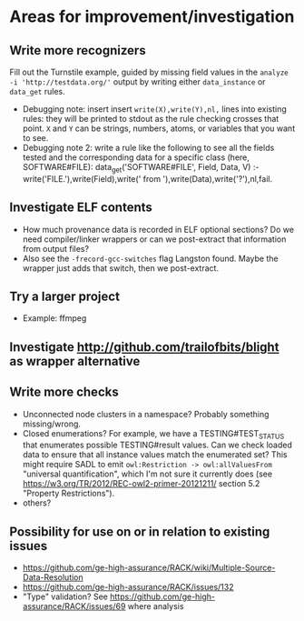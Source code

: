 * Areas for improvement/investigation
** Write more recognizers
    Fill out the Turnstile example, guided by missing field values in
    the ~analyze -i 'http://testdata.org/'~ output by writing either
    ~data_instance~ or ~data_get~ rules.
    * Debugging note: insert insert ~write(X),write(Y),nl,~ lines into
      existing rules: they will be printed to stdout as the rule
      checking crosses that point.  ~X~ and ~Y~ can be strings,
      numbers, atoms, or variables that you want to see.
    * Debugging note 2: write a rule like the following to see all the
      fields tested and the corresponding data for a specific class
      (here, SOFTWARE#FILE):
          data_get('SOFTWARE#FILE', Field, Data, V) :-
            write('FILE.'),write(Field),write(' from '),write(Data),write('?'),nl,fail.
** Investigate ELF contents
    * How much provenance data is recorded in ELF optional sections?  Do
      we need compiler/linker wrappers or can we post-extract that
      information from output files?
    * Also see the ~-frecord-gcc-switches~ flag Langston found.  Maybe
      the wrapper just adds that switch, then we post-extract.
** Try a larger project
    * Example: ffmpeg
** Investigate http://github.com/trailofbits/blight as wrapper alternative
** Write more checks
    * Unconnected node clusters in a namespace?  Probably something
      missing/wrong.
    * Closed enumerations?  For example, we have a TESTING#TEST_STATUS
      that enumerates possible TESTING#result values.  Can we check
      loaded data to ensure that all instance values match the
      enumerated set?  This might require SADL to emit
      ~owl:Restriction -> owl:allValuesFrom~ "universal
      quantification", which I'm not sure it currently does (see
      https://w3.org/TR/2012/REC-owl2-primer-20121211/ section 5.2
      "Property Restrictions").
    * others?
** Possibility for use on or in relation to existing issues
    * https://github.com/ge-high-assurance/RACK/wiki/Multiple-Source-Data-Resolution
    * https://github.com/ge-high-assurance/RACK/issues/132
    * "Type" validation?  See
      https://github.com/ge-high-assurance/RACK/issues/69 where analysis
